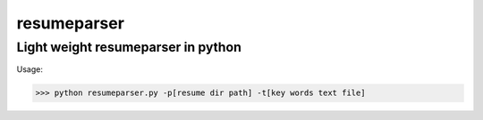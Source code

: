 resumeparser
========

Light weight resumeparser in python
+++++++++++++++++++++++++++++++++++++++

Usage:

.. code-block:: shell

              >>> python resumeparser.py -p[resume dir path] -t[key words text file]
